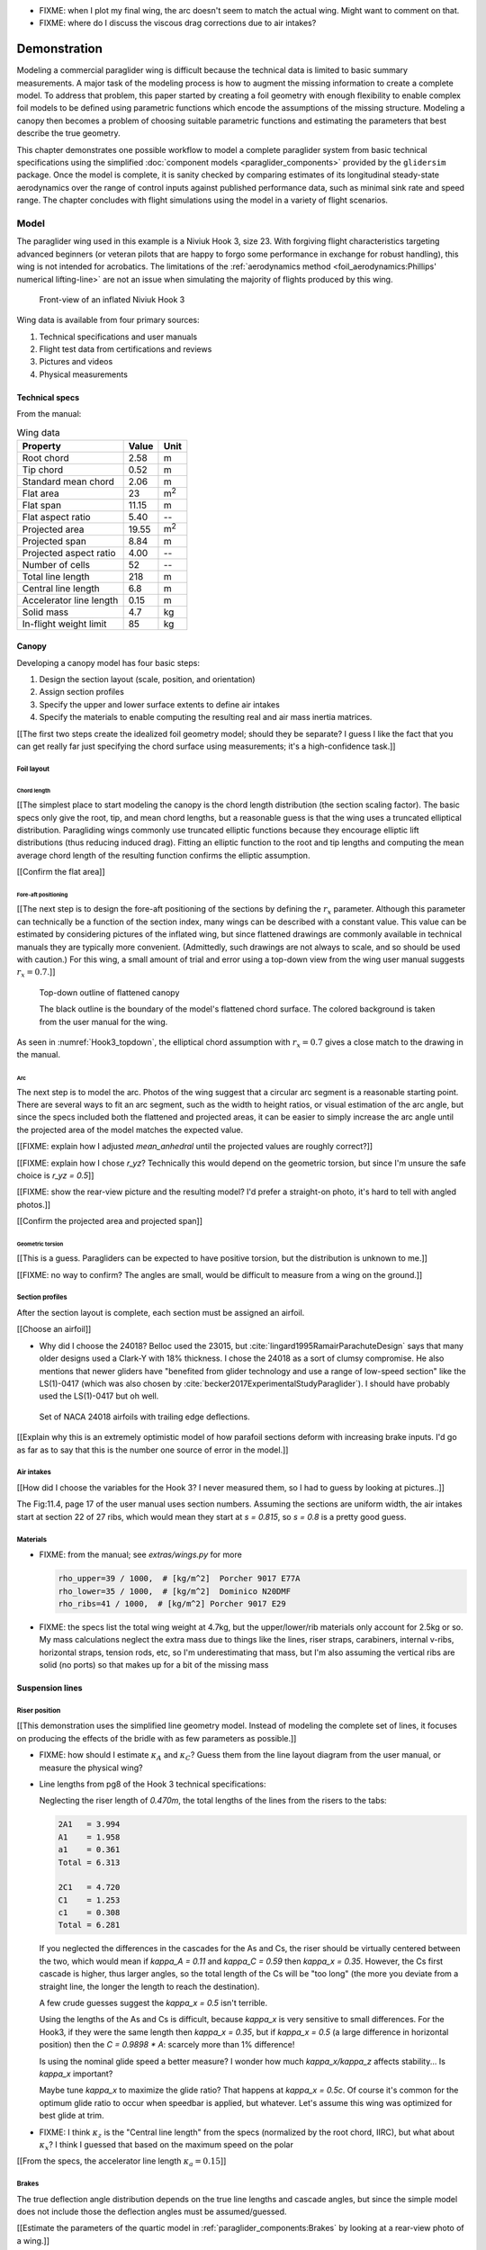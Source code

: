 .. This chapter demonstrates how to use the component models to create
   complete paraglider system models and simulate their dynamics. The modeling
   process combines basic technical specs from a user manual with photographic
   information and reasonable assumptions about paraglider wing design. The
   simulations perform static and dynamic performance tests (polar plots and
   flight maneuvers, respectively) and compare them to expected behaviors.


* FIXME: when I plot my final wing, the arc doesn't seem to match the actual
  wing. Might want to comment on that.

* FIXME: where do I discuss the viscous drag corrections due to air intakes?


*************
Demonstration
*************

Modeling a commercial paraglider wing is difficult because the technical data
is limited to basic summary measurements. A major task of the modeling process
is how to augment the missing information to create a complete model. To
address that problem, this paper started by creating a foil geometry with
enough flexibility to enable complex foil models to be defined using
parametric functions which encode the assumptions of the missing structure.
Modeling a canopy then becomes a problem of choosing suitable parametric
functions and estimating the parameters that best describe the true geometry.

This chapter demonstrates one possible workflow to model a complete paraglider
system from basic technical specifications using the simplified
:doc:`component models <paraglider_components>` provided by the ``glidersim``
package. Once the model is complete, it is sanity checked by comparing
estimates of its longitudinal steady-state aerodynamics over the range of
control inputs against published performance data, such as minimal sink rate
and speed range. The chapter concludes with flight simulations using the model
in a variety of flight scenarios.


Model
=====

.. Introduce the wing

The paraglider wing used in this example is a Niviuk Hook 3, size 23. With
forgiving flight characteristics targeting advanced beginners (or veteran
pilots that are happy to forgo some performance in exchange for robust
handling), this wing is not intended for acrobatics. The limitations of the
:ref:`aerodynamics method <foil_aerodynamics:Phillips' numerical
lifting-line>` are not an issue when simulating the majority of flights
produced by this wing.

.. figure:: figures/paraglider/demonstration/Hook3_front_view.jpg
   :name: Hook3_front_view

   Front-view of an inflated Niviuk Hook 3

Wing data is available from four primary sources:

1. Technical specifications and user manuals

2. Flight test data from certifications and reviews

3. Pictures and videos

4. Physical measurements


Technical specs
---------------

From the manual:

.. list-table:: Wing data
   :header-rows: 1

   * - Property
     - Value
     - Unit
   * - Root chord
     - 2.58
     - m
   * - Tip chord
     - 0.52
     - m
   * - Standard mean chord
     - 2.06
     - m
   * - Flat area
     - 23
     - m\ :sup:`2`
   * - Flat span
     - 11.15
     - m
   * - Flat aspect ratio
     - 5.40
     - --
   * - Projected area
     - 19.55
     - m\ :sup:`2`
   * - Projected span
     - 8.84
     - m
   * - Projected aspect ratio
     - 4.00
     - --
   * - Number of cells
     - 52
     - --
   * - Total line length
     - 218
     - m
   * - Central line length
     - 6.8
     - m
   * - Accelerator line length
     - 0.15
     - m
   * - Solid mass
     - 4.7
     - kg
   * - In-flight weight limit
     - 85
     - kg


Canopy
------

.. This section should highlight how a reasonable approximation can be
   produced from the minimal wing data like flat and inflated span, taper,
   etc. Show what data I had, what assumptions I used to fill in the blanks,
   and how well the result matched the target.

Developing a canopy model has four basic steps:

1. Design the section layout (scale, position, and orientation)

2. Assign section profiles

3. Specify the upper and lower surface extents to define air intakes

4. Specify the materials to enable computing the resulting real and air mass
   inertia matrices.

[[The first two steps create the idealized foil geometry model; should they be
separate? I guess I like the fact that you can get really far just specifying
the chord surface using measurements; it's a high-confidence task.]]


Foil layout
^^^^^^^^^^^

.. Design variables: c, x, r_x, yz, r_yz, and theta


Chord length
~~~~~~~~~~~~

[[The simplest place to start modeling the canopy is the chord length
distribution (the section scaling factor). The basic specs only give the root,
tip, and mean chord lengths, but a reasonable guess is that the wing uses
a truncated elliptical distribution. Paragliding wings commonly use truncated
elliptic functions because they encourage elliptic lift distributions (thus
reducing induced drag). Fitting an elliptic function to the root and tip
lengths and computing the mean average chord length of the resulting function
confirms the elliptic assumption.

[[Confirm the flat area]]


Fore-aft positioning
~~~~~~~~~~~~~~~~~~~~

[[The next step is to design the fore-aft positioning of the sections by
defining the :math:`r_x` parameter. Although this parameter can technically be
a function of the section index, many wings can be described with a constant
value. This value can be estimated by considering pictures of the inflated
wing, but since flattened drawings are commonly available in technical manuals
they are typically more convenient. (Admittedly, such drawings are not always
to scale, and so should be used with caution.) For this wing, a small amount
of trial and error using a top-down view from the wing user manual suggests
:math:`r_x = 0.7`.]]

.. figure:: figures/paraglider/demonstration/Hook3_topdown.jpg
   :name: Hook3_topdown

   Top-down outline of flattened canopy

   The black outline is the boundary of the model's flattened chord surface.
   The colored background is taken from the user manual for the wing.

As seen in :numref:`Hook3_topdown`, the elliptical chord assumption with
:math:`r_x = 0.7` gives a close match to the drawing in the manual.


Arc
~~~

The next step is to model the arc. Photos of the wing suggest that a circular
arc segment is a reasonable starting point. There are several ways to fit an
arc segment, such as the width to height ratios, or visual estimation of the
arc angle, but since the specs included both the flattened and projected
areas, it can be easier to simply increase the arc angle until the projected
area of the model matches the expected value.

[[FIXME: explain how I adjusted `mean_anhedral` until the projected values are
roughly correct?]]

[[FIXME: explain how I chose `r_yz`? Technically this would depend on the
geometric torsion, but since I'm unsure the safe choice is `r_yz = 0.5`]]

[[FIXME: show the rear-view picture and the resulting model? I'd prefer
a straight-on photo, it's hard to tell with angled photos.]]

[[Confirm the projected area and projected span]]


Geometric torsion
~~~~~~~~~~~~~~~~~

[[This is a guess. Paragliders can be expected to have positive torsion, but
the distribution is unknown to me.]]

[[FIXME: no way to confirm? The angles are small, would be difficult to
measure from a wing on the ground.]]


Section profiles
^^^^^^^^^^^^^^^^

.. Design variables: r_P/LE (points on the airfoil)

After the section layout is complete, each section must be assigned an
airfoil.

[[Choose an airfoil]]

* Why did I choose the 24018? Belloc used the 23015, but
  :cite:`lingard1995RamairParachuteDesign` says that many older designs used
  a Clark-Y with 18% thickness. I chose the 24018 as a sort of clumsy
  compromise. He also mentions that newer gliders have "benefited from glider
  technology and use a range of low-speed section" like the LS(1)-0417 (which
  was also chosen by :cite:`becker2017ExperimentalStudyParaglider`). I should
  have probably used the LS(1)-0417 but oh well.

.. figure:: figures/paraglider/demonstration/braking_NACA24018.*

   Set of NACA 24018 airfoils with trailing edge deflections.

[[Explain why this is an extremely optimistic model of how parafoil sections
deform with increasing brake inputs. I'd go as far as to say that this is the
number one source of error in the model.]]


Air intakes
^^^^^^^^^^^

.. Design variables: s_end, r_upper, r_lower

[[How did I choose the variables for the Hook 3? I never measured them, so
I had to guess by looking at pictures..]]

The Fig:11.4, page 17 of the user manual uses section numbers. Assuming the
sections are uniform width, the air intakes start at section 22 of 27 ribs,
which would mean they start at `s = 0.815`, so `s = 0.8` is a pretty good
guess.


Materials
^^^^^^^^^

.. Design variables: rho_upper, rho_lower, rho_ribs

* FIXME: from the manual; see `extras/wings.py` for more

  .. code-block:: python

     rho_upper=39 / 1000,  # [kg/m^2]  Porcher 9017 E77A
     rho_lower=35 / 1000,  # [kg/m^2]  Dominico N20DMF
     rho_ribs=41 / 1000,  # [kg/m^2] Porcher 9017 E29

* FIXME: the specs list the total wing weight at 4.7kg, but the
  upper/lower/rib materials only account for 2.5kg or so. My mass calculations
  neglect the extra mass due to things like the lines, riser straps,
  carabiners, internal v-ribs, horizontal straps, tension rods, etc, so I'm
  underestimating that mass, but I'm also assuming the vertical ribs are solid
  (no ports) so that makes up for a bit of the missing mass


Suspension lines
----------------


Riser position
^^^^^^^^^^^^^^

.. Design variables: kappa_x, kappa_z, kappa_A, kappa_C, kappa_a

[[This demonstration uses the simplified line geometry model. Instead of
modeling the complete set of lines, it focuses on producing the effects of the
bridle with as few parameters as possible.]]

.. kappa_A and kappa_C

* FIXME: how should I estimate :math:`\kappa_A` and :math:`\kappa_C`? Guess
  them from the line layout diagram from the user manual, or measure the
  physical wing?



.. kappa_x

* Line lengths from pg8 of the Hook 3 technical specifications:

  Neglecting the riser length of `0.470m`, the total lengths of the lines from
  the risers to the tabs:

  .. code-block::

    2A1   = 3.994
    A1    = 1.958
    a1    = 0.361
    Total = 6.313

    2C1   = 4.720
    C1    = 1.253
    c1    = 0.308
    Total = 6.281

  If you neglected the differences in the cascades for the As and Cs, the
  riser should be virtually centered between the two, which would mean if
  `kappa_A = 0.11` and `kappa_C = 0.59` then `kappa_x = 0.35`. However, the Cs
  first cascade is higher, thus larger angles, so the total length of the Cs
  will be "too long" (the more you deviate from a straight line, the longer
  the length to reach the destination).

  A few crude guesses suggest the `kappa_x = 0.5` isn't terrible.

  Using the lengths of the As and Cs is difficult, because `kappa_x` is very
  sensitive to small differences. For the Hook3, if they were the same length
  then `kappa_x = 0.35`, but if `kappa_x = 0.5` (a large difference in
  horizontal position) then the `C = 0.9898 * A`: scarcely more than 1%
  difference!

  Is using the nominal glide speed a better measure? I wonder how much
  `kappa_x/kappa_z` affects stability... Is `kappa_x` important?

  Maybe tune `kappa_x` to maximize the glide ratio? That happens at `kappa_x
  = 0.5c`. Of course it's common for the optimum glide ratio to occur when
  speedbar is applied, but whatever. Let's assume this wing was optimized for
  best glide at trim.


.. kappa_z

* FIXME: I think :math:`\kappa_z` is the "Central line length" from the specs
  (normalized by the root chord, IIRC), but what about :math:`\kappa_x`?
  I think I guessed that based on the maximum speed on the polar


.. kappa_a

[[From the specs, the accelerator line length :math:`\kappa_a = 0.15`]]


Brakes
^^^^^^

.. Design variables: s_delta_start0/1, s_delta_stop0/1, kappa_b

   Alternative: explain calculating kappa_b from a constraint on delta_d_max


.. Deflection angle distribution and braking profiles

The true deflection angle distribution depends on the true line lengths and
cascade angles, but since the simple model does not include those the
deflection angles must be assumed/guessed.

[[Estimate the parameters of the quartic model in
:ref:`paraglider_components:Brakes` by looking at a rear-view photo of
a wing.]]

.. figure:: figures/paraglider/demonstration/Hook3_rear_view.jpg
   :name: Hook3_rear_view

   Rear-view of an inflated Hook 3 with symmetric brake deflections

[[From this picture you can see that the brake deflection doesn't start until
some distance from the root. The brake lines are hard to see, but their
deflections are intuitive. The result is that instead of using a true line
geometry, you can get away with an approximate deflection distribution using
a simple cubic function with a few carefully chosen end points.]]

[[This method is admittedly weak. Probably not a major problem in practice,
but call it out when discussing reasons why I'm not comparing this to actual
flight data (goes together with the other uncertainties, like unknown
airfoil).]]


.. figure:: figures/paraglider/demonstration/Hook3_TE_0.25_0.50.*

   Quartic brake deflections, :math:`\delta_{bl} = 0.25` and :math:`\delta_{br}
   = 0.5`

.. figure:: figures/paraglider/demonstration/Hook3_TE_1.00_1.00.*

   Quartic brake deflections, :math:`\delta_{bl} = 1.00` and
   :math:`\delta_{br} = 1.0`


[[FIXME: explain how I generated some VERY idealized deformed profiles to
implement deflected trailing edges]]

[[FIXME: explain using XFOIL to get the section coefficients.]]


Line drag
^^^^^^^^^

.. Design variables: total line length, line diameter, r_L2LE (lumped
   positions for the line surface area), and Cd_lines

* FIXME: how should I specify the total line length and lumped position for
  the line drag? I really hate `r_L2LE`; should it just assume two points at
  `<0.5c, +/- 0.25 b/2, 0.25 z_RM>`? I haven't assigned these proper variable
  names yet; leave it that way?

  Also, the line drag coefficient assumes the lines are the same diameter
  everywhere, which is clearly wrong. The lines getter smaller as you go up
  the cascade.




Payload
-------

.. Design variables: m_p, z_riser, S_p, C_d,p, kappa_w

.. Total payload mass, spherical radius, drag coefficient, etc

The specs list maximum in-flight weight limit of 85kg. The wing is roughly
5kg, so a 75kg payload is reasonable.

[[Radius: how did I arrive at `0.55m`?]]

[[Drag coefficient for a standard upright (non-pod) harness is roughly `0.8`.
I think I got that from Virgilio?]]


Static performance
==================

[[FIXME: should I include "360 turn radius" under "static" performance?]]


Equilibrium states
------------------

[[FIXME: what are they, and how do you compute them? These are the basis for
the polar curves.]]


Polar curves
------------

.. Steady-state, longitudinal-only analyses

* [[These curves summarize the equilibrium states over a range of control
  inputs.]]

* Show the polar curves and consider if they are reasonable. [[Using which
  model? 9a?]]

* [[Use this section to really highlight the limitations/assumptions of the
  model? Unknown airfoil, unknown true line positions, lack of a proper
  `LineGeometry` (so brake deflections and arc changes when accelerator is
  applied are both unknown), no cell billowing, etc etc.

  Seems like a good place to point out "this is overestimating lift and
  underestimating drag, as expected."]]

* `hook 3 perfils.pdf`:

  * min/min sink (50% brakes)/max glide (0% brakes)/max accelerator

    24/35/40/54 km/h

  * Best glide: 9.5 (with pod harness)


* `2013-01-23_hook3_23_en`:

  * Minimum speed `<25km/h`

  * Symmetric control travel `>60cm` (my model has `kappa_b = 0.46cm`)

    That means I'm modeling **at most** 77% of the travel they got during the
    test. No wonder their "steeply banked turn" is so extreme. What would my
    polar look like if you extrapolated it that far, I wonder?

  * Pitch stability upon exiting accelerated flight: dive forward angle on
    exit less than 30 degrees (my model pitches backwards about 20, then
    forward to -7, so I think this is good)

  * Sink rate after to steeply banked turns `>14m/s` (I think I'm WAY off
    here, possibly due to my very limited brake range. And man, that's
    `31mph`; that is a PLUMMET.)

    Holy cow, later in "Behavior exiting a steep spiral" they recorded
    a `19m/s` sink rate for the 85kg! Clearly I am unable to model a spiral.





Dynamic performance
===================

.. Informative flight scenarios

* Steady-state turn rate and radius size

  Apply 100% brake and observe steady state to really highlight how limited
  this model is for actual flight conditions.

  The roll and pitch angles for the 6a are 14.3 and 0.47; that's practically
  a flat turn! For the 9a it's more like 9.5 and 1.7, still nowhere CLOSE to
  a spiral or "steep bank angle".

* Control input impulses (on/off of symmetric brake, asymmetric brake,
  accelerator, weight shift)

* Sink rates during a hard turn. (See the DHV ratings guide)

* Response to "exiting accelerated flight".

  According to Sec:4.5.1 of the DHV ratings guide, it sounds like wings dive
  **forward** when the accelerator is abruptly released. For my current
  Hook3ish, the wing experiences **backwards** pitch. Is this because I'm
  neglecting changes to the canopy geometry? Or is it symptomatic of the fact
  that I assume the lines stay taught? Conceptually, when you quickly release
  the speedbar, the A lines will quickly extend; it takes some time for the
  harness to drop (or the wing to rise) enough to regain tension, so the wing
  is certainly going to behave in ways not modeled by my equations. Good to
  point out.

* Does it exhibit "roll steering" vs "skid steering"? Or maybe the arc is too
  round for that effect. See :cite:`slegers2003AspectsControlParafoil`.

* The importance of apparent mass. Start by comparing the real versus apparent
  mass matrices; consider the relative magnitudes and the likely effects from
  accounting for apparent inertia. Then show some scenarios where the effects
  are noticeable.

* For more ideas, see :cite:`wild2009AirworthinessRequirementsHanggliders`
  Sec:4.1 (pg28) for the DHV maneuvers for wing classification

  Also, :cite:`lingard1995RamairParachuteDesign` Sec:7 and Sec:8.]]

* Compare the apparent inertia to the real inertia.

  Under what conditions? It depends on the current velocity. Maybe compare the
  real mass, apparent mass at hands-up equilibrium, apparent mass during
  a turn, etc. The point is to **highlight the magnitude of the effect**.

* In `2013-01-23_hook3_23_en` they have the sink rate after two "steeply
  banked" turns is `>14m/s`. For my model, full brakes and weight shift only
  get it to `1.397m/s`. Wow, optimistic much? Granted, I'm severely limiting
  the brake travel and am using VERY optimistic airfoil data.

* They say the wing dives **forward** "less than 30deg" upon exiting
  accelerated flight? My model says that rapidly letting off accelerator
  should see a positive pitch (backwards), not forwards. Sure, after pitching
  backwards it then pitches forwards to `-7deg`, but still, odd.

* How does geometric torsion affect the off-center thermal scenario?

Discussion
==========

* Everything related to the airfoils is sketchy. The choice of airfoil,
  modeling their deflected geometries, modeling the deflection distribution,
  etc. Tons of uncertainty here. Just stick a big red flag in it and say "hey,
  if you want to solve this problem, here's a big sticking point."


This chapter suggests a simple workflow:

1. Fit the flattened chord surface (`c(s)`, `x(s)`, `r_x(s)`)

2. Fit the arc (`yz(s), r_yz(s)`)

3. Apply geometric twist (`theta(s)`)

4. Specify section profiles (airfoils) and their coefficients

   [[Introduce gridded coefficients]]

5. Specify material densities (upper, lower, ribs) for computing the inertia

6. Specify a suspension line model (harness position, accelerator function,
   brake deflection distribution, line drag)

7. Specify a harness model

